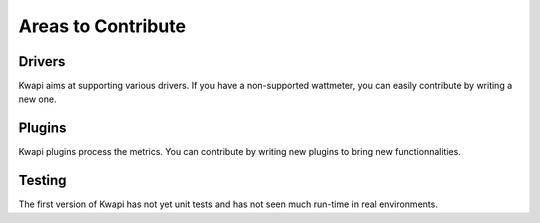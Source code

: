 ..
      Copyright 2013 François Rossigneux (Inria)

      Licensed under the Apache License, Version 2.0 (the "License"); you may
      not use this file except in compliance with the License. You may obtain
      a copy of the License at

          http://www.apache.org/licenses/LICENSE-2.0

      Unless required by applicable law or agreed to in writing, software
      distributed under the License is distributed on an "AS IS" BASIS, WITHOUT
      WARRANTIES OR CONDITIONS OF ANY KIND, either express or implied. See the
      License for the specific language governing permissions and limitations
      under the License.

===================
Areas to Contribute
===================

Drivers
=======

Kwapi aims at supporting various drivers. If you have a non-supported
wattmeter, you can easily contribute by writing a new one.


Plugins
=======

Kwapi plugins process the metrics. You can contribute by writing new plugins to
bring new functionnalities.

Testing
=======

The first version of Kwapi has not yet unit tests and has not seen much
run-time in real environments.
